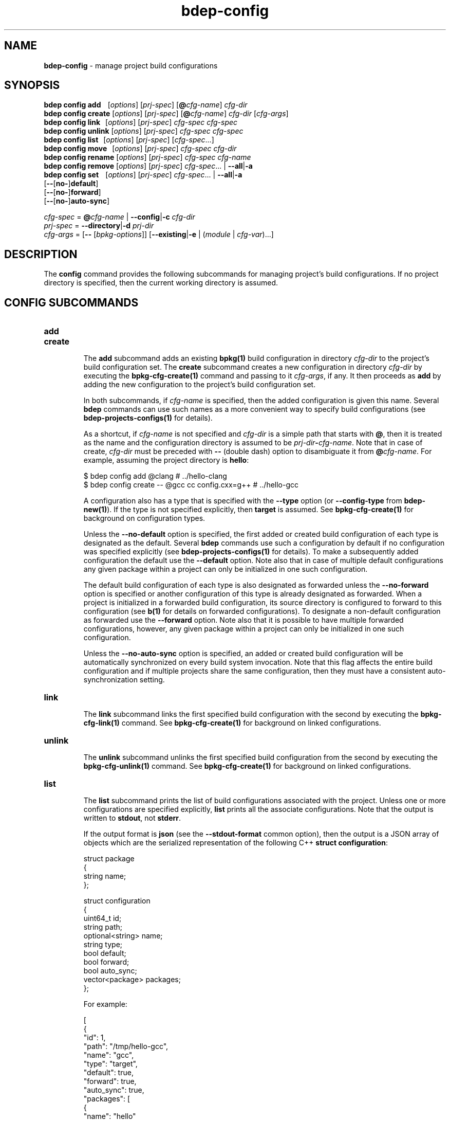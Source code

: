 .\" Process this file with
.\" groff -man -Tascii bdep-config.1
.\"
.TH bdep-config 1 "June 2024" "bdep 0.17.0"
.SH NAME
\fBbdep-config\fR \- manage project build configurations
.SH "SYNOPSIS"
.PP
\fBbdep config add\fR \ \ \ [\fIoptions\fR] [\fIprj-spec\fR]
[\fB@\fR\fIcfg-name\fR] \fIcfg-dir\fR
.br
\fBbdep config create\fR [\fIoptions\fR] [\fIprj-spec\fR]
[\fB@\fR\fIcfg-name\fR] \fIcfg-dir\fR [\fIcfg-args\fR]
.br
\fBbdep config link\fR \ \ [\fIoptions\fR] [\fIprj-spec\fR] \fIcfg-spec\fR
\fIcfg-spec\fR
.br
\fBbdep config unlink\fR [\fIoptions\fR] [\fIprj-spec\fR] \fIcfg-spec\fR
\fIcfg-spec\fR
.br
\fBbdep config list\fR \ \ [\fIoptions\fR] [\fIprj-spec\fR]
[\fIcfg-spec\fR\.\.\.]
.br
\fBbdep config move\fR \ \ [\fIoptions\fR] [\fIprj-spec\fR] \fIcfg-spec\fR
\fIcfg-dir\fR
.br
\fBbdep config rename\fR [\fIoptions\fR] [\fIprj-spec\fR] \fIcfg-spec\fR
\fIcfg-name\fR
.br
\fBbdep config remove\fR [\fIoptions\fR] [\fIprj-spec\fR] \fIcfg-spec\fR\.\.\.
| \fB--all\fR|\fB-a\fR
.br
\fBbdep config set\fR \ \ \ [\fIoptions\fR] [\fIprj-spec\fR]
\fIcfg-spec\fR\.\.\. | \fB--all\fR|\fB-a\fR
.br
\ \ \ \ \ \ \ \ \ \ \ \ \ \ \ \ \ \ \ [\fB--\fR[\fBno-\fR]\fBdefault\fR]
.br
\ \ \ \ \ \ \ \ \ \ \ \ \ \ \ \ \ \ \ [\fB--\fR[\fBno-\fR]\fBforward\fR]
.br
\ \ \ \ \ \ \ \ \ \ \ \ \ \ \ \ \ \ \ [\fB--\fR[\fBno-\fR]\fBauto-sync\fR]\fR
.PP
\fIcfg-spec\fR = \fB@\fR\fIcfg-name\fR | \fB--config\fR|\fB-c\fR \fIcfg-dir\fR
.br
\fIprj-spec\fR = \fB--directory\fR|\fB-d\fR \fIprj-dir\fR
.br
\fIcfg-args\fR = [\fB--\fR [\fIbpkg-options\fR]] [\fB--existing\fR|\fB-e\fR |
(\fImodule\fR | \fIcfg-var\fR)\.\.\.]\fR
.SH "DESCRIPTION"
.PP
The \fBconfig\fR command provides the following subcommands for managing
project's build configurations\. If no project directory is specified, then
the current working directory is assumed\.
.SH "CONFIG SUBCOMMANDS"
.IP "\fBadd\fR"
.br

.IP "\fBcreate\fR"
.br
The \fBadd\fR subcommand adds an existing \fBbpkg(1)\fP build configuration in
directory \fIcfg-dir\fR to the project's build configuration set\. The
\fBcreate\fR subcommand creates a new configuration in directory \fIcfg-dir\fR
by executing the \fBbpkg-cfg-create(1)\fP command and passing to it
\fIcfg-args\fR, if any\. It then proceeds as \fBadd\fR by adding the new
configuration to the project's build configuration set\.

In both subcommands, if \fIcfg-name\fR is specified, then the added
configuration is given this name\. Several \fBbdep\fR commands can use such
names as a more convenient way to specify build configurations (see
\fBbdep-projects-configs(1)\fP for details)\.

As a shortcut, if \fIcfg-name\fR is not specified and \fIcfg-dir\fR is a
simple path that starts with \fB@\fR, then it is treated as the name and the
configuration directory is assumed to be
\fIprj-dir\fR\fB-\fR\fIcfg-name\fR\fR\. Note that in case of create\fR,
\fIcfg-dir\fR must be preceded with \fB--\fR (double dash) option to
disambiguate it from \fB@\fR\fIcfg-name\fR\fR\. For example, assuming the
project directory is \fBhello\fR:

.nf
$ bdep config add @clang                        # \.\./hello-clang
$ bdep config create -- @gcc cc config\.cxx=g++  # \.\./hello-gcc
.fi

A configuration also has a type that is specified with the \fB--type\fR option
(or \fB--config-type\fR from \fBbdep-new(1)\fP)\. If the type is not specified
explicitly, then \fBtarget\fR is assumed\. See \fBbpkg-cfg-create(1)\fP for
background on configuration types\.

Unless the \fB--no-default\fR option is specified, the first added or created
build configuration of each type is designated as the default\. Several
\fBbdep\fR commands use such a configuration by default if no configuration
was specified explicitly (see \fBbdep-projects-configs(1)\fP for details)\. To
make a subsequently added configuration the default use the \fB--default\fR
option\. Note also that in case of multiple default configurations any given
package within a project can only be initialized in one such configuration\.

The default build configuration of each type is also designated as forwarded
unless the \fB--no-forward\fR option is specified or another configuration of
this type is already designated as forwarded\. When a project is initialized
in a forwarded build configuration, its source directory is configured to
forward to this configuration (see \fBb(1)\fP for details on forwarded
configurations)\. To designate a non-default configuration as forwarded use
the \fB--forward\fR option\. Note also that it is possible to have multiple
forwarded configurations, however, any given package within a project can only
be initialized in one such configuration\.

Unless the \fB--no-auto-sync\fR option is specified, an added or created build
configuration will be automatically synchronized on every build system
invocation\. Note that this flag affects the entire build configuration and if
multiple projects share the same configuration, then they must have a
consistent auto-synchronization setting\.
.IP "\fBlink\fR"
.br
The \fBlink\fR subcommand links the first specified build configuration with
the second by executing the \fBbpkg-cfg-link(1)\fP command\. See
\fBbpkg-cfg-create(1)\fP for background on linked configurations\.
.IP "\fBunlink\fR"
.br
The \fBunlink\fR subcommand unlinks the first specified build configuration
from the second by executing the \fBbpkg-cfg-unlink(1)\fP command\. See
\fBbpkg-cfg-create(1)\fP for background on linked configurations\.
.IP "\fBlist\fR"
.br
The \fBlist\fR subcommand prints the list of build configurations associated
with the project\. Unless one or more configurations are specified explicitly,
\fBlist\fR prints all the associate configurations\. Note that the output is
written to \fBstdout\fR, not \fBstderr\fR\.

If the output format is \fBjson\fR (see the \fB--stdout-format\fR common
option), then the output is a JSON array of objects which are the serialized
representation of the following C++ \fBstruct\fR \fBconfiguration\fR:

.nf
struct package
{
  string name;
};

struct configuration
{
  uint64_t         id;
  string           path;
  optional<string> name;
  string           type;
  bool             default;
  bool             forward;
  bool             auto_sync;
  vector<package>  packages;
};
.fi

For example:

.nf
[
  {
    "id": 1,
    "path": "/tmp/hello-gcc",
    "name": "gcc",
    "type": "target",
    "default": true,
    "forward": true,
    "auto_sync": true,
    "packages": [
      {
        "name": "hello"
      }
    ]
  }
]
.fi

See the JSON OUTPUT section in \fBbdep-common-options(1)\fP for details on the
overall properties of this format and the semantics of the \fBstruct\fR
serialization\.

The \fBid\fR member is a numeric configuration id that can be used to identify
the configuration instead of the name or path (see the \fB--config-id\fR
option)\. The \fBpath\fR member is an absolute path to the configuration
directory\. The \fBpackages\fR member contains the array of packages belonging
to this project that have been initialized in this configuration\. See the
\fBcreate\fR subcommand for the meaning of other members (\fBname\fR,
\fBtype\fR, \fBdefault\fR, etc)\.
.IP "\fBmove\fR"
.br
The \fBmove\fR subcommand assigns the specified build configuration a new
directory\. It is normally used after moving/renaming the configuration
directory\. Note that an explicit \fBbdep-sync(1)\fP command is required for
this change to take effect\. See \fBbdep-projects-configs(1)\fP for various
ways to specify a build configuration\.
.IP "\fBrename\fR"
.br
The \fBrename\fR subcommand gives the specified build configuration a new
name\. See \fBbdep-projects-configs(1)\fP for various ways to specify a build
configuration\.
.IP "\fBremove\fR"
.br
The \fBremove\fR subcommand removes one or more build configurations from the
project's build configuration set\. Note that only configurations that have no
initialized packages can be removed\. See \fBbdep-projects-configs(1)\fP for
various ways to specify build configurations\.
.IP "\fBset\fR"
.br
The \fBset\fR subcommand modifies various properties of one or more build
configurations associated with the project\. See
\fBbdep-projects-configs(1)\fP for various ways to specify build
configurations\.

The properties that can be modified include the default
(\fB--\fR[\fBno-\fR]\fBdefault\fR\fR), forward
(\fB--\fR[\fBno-\fR]\fBforward\fR\fR), and auto-synchronization
(\fB--\fR[\fBno-\fR]\fBauto-sync\fR\fR) flags\. Note that changing any of
these flags requires an explicit \fBbdep-sync(1)\fP command to take effect\.
.SH "CONFIG OPTIONS"
.IP "\fB--type\fR|\fB--config-type\fR \fItyp\fR"
The type of the configuration being created\. By default, configuration of
type \fBtarget\fR is created\. See \fBbpkg-cfg-create(1)\fP for background on
configuration types\.
.IP "\fB--default\fR"
Make the added or created configuration the default\.
.IP "\fB--no-default\fR"
Don't make the first added or created configuration the default\.
.IP "\fB--forward\fR"
Make the added or created configuration forwarded\.
.IP "\fB--no-forward\fR"
Don't make the added or created configuration forwarded\.
.IP "\fB--auto-sync\fR"
Make the added or created configuration automatically synchronized\.
.IP "\fB--no-auto-sync\fR"
Don't make the added or created configuration automatically synchronized\.
.IP "\fB--existing\fR|\fB-e\fR"
Initialize a \fBbpkg\fR configuration based on an existing build system
configuration\.
.IP "\fB--wipe\fR"
Wipe the configuration directory clean before creating the new configuration\.
.IP "\fB--all\fR|\fB-a\fR"
Use all build configurations\.
.IP "\fB--config\fR|\fB-c\fR \fIdir\fR"
Specify the build configuration as a directory\.
.IP "\fB--directory\fR|\fB-d\fR \fIdir\fR"
Assume project/package is in the specified directory rather than in the
current working directory\.
.IP "\fB--config-name\fR|\fB-n\fR \fIname\fR"
Specify the build configuration as a name\.
.IP "\fB--config-id\fR \fInum\fR"
Specify the build configuration as an id\.
.SH "COMMON OPTIONS"
.PP
The common options are summarized below with a more detailed description
available in \fBbdep-common-options(1)\fP\.
.IP "\fB-v\fR"
Print essential underlying commands being executed\.
.IP "\fB-V\fR"
Print all underlying commands being executed\.
.IP "\fB--quiet\fR|\fB-q\fR"
Run quietly, only printing error messages\.
.IP "\fB--verbose\fR \fIlevel\fR"
Set the diagnostics verbosity to \fIlevel\fR between 0 and 6\.
.IP "\fB--stdout-format\fR \fIformat\fR"
Representation format to use for printing to \fBstdout\fR\.
.IP "\fB--jobs\fR|\fB-j\fR \fInum\fR"
Number of jobs to perform in parallel\.
.IP "\fB--progress\fR"
Display progress indicators for long-lasting operations, such as network
transfers, building, etc\.
.IP "\fB--no-progress\fR"
Suppress progress indicators for long-lasting operations, such as network
transfers, building, etc\.
.IP "\fB--diag-color\fR"
Use color in diagnostics\.
.IP "\fB--no-diag-color\fR"
Don't use color in diagnostics\.
.IP "\fB--bpkg\fR \fIpath\fR"
The package manager program to be used for build configuration management\.
.IP "\fB--bpkg-option\fR \fIopt\fR"
Additional option to be passed to the package manager program\.
.IP "\fB--build\fR \fIpath\fR"
The build program to be used to build packages\.
.IP "\fB--build-option\fR \fIopt\fR"
Additional option to be passed to the build program\.
.IP "\fB--curl\fR \fIpath\fR"
The curl program to be used for network operations\.
.IP "\fB--curl-option\fR \fIopt\fR"
Additional option to be passed to the curl program\.
.IP "\fB--pager\fR \fIpath\fR"
The pager program to be used to show long text\.
.IP "\fB--pager-option\fR \fIopt\fR"
Additional option to be passed to the pager program\.
.IP "\fB--options-file\fR \fIfile\fR"
Read additional options from \fIfile\fR\.
.IP "\fB--default-options\fR \fIdir\fR"
The directory to load additional default options files from\.
.IP "\fB--no-default-options\fR"
Don't load default options files\.
.SH "DEFAULT OPTIONS FILES"
.PP
See \fBbdep-default-options-files(1)\fP for an overview of the default options
files\. For the \fBconfig\fR command the search start directory is the project
directory\. The following options files are searched for in each directory
and, if found, loaded in the order listed:
.PP
.nf
bdep\.options
bdep-config\.options
bdep-config-add\.options          # if the create subcommand
bdep-config-<subcommand>\.options # (subcommand-dependent)
.fi
.PP
The following \fBconfig\fR command options cannot be specified in the default
options files:
.PP
.nf
--directory|-d
--wipe
.fi
.SH BUGS
Send bug reports to the users@build2.org mailing list.
.SH COPYRIGHT
Copyright (c) 2014-2024 the build2 authors.

Permission is granted to copy, distribute and/or modify this document under
the terms of the MIT License.
